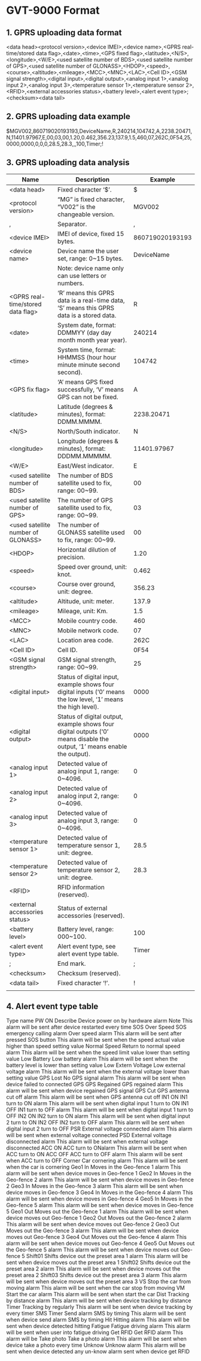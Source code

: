 * GVT-9000 Format

** 1. GPRS uploading data format

<data head><protocol version>,<device IMEI>,<device name>,<GPRS real-time/stored data flag>,<date>,<time>,<GPS fixed
flag>,<latitude>,<N/S>,<longitude>,<W/E>,<used satellite number of BDS>,<used satellite number of GPS>,<used satellite number of
GLONASS>,<HDOP>,<speed>,<course>,<altitude>,<mileage>,<MCC>,<MNC>,<LAC>,<Cell ID>,<GSM signal strength>,<digital input>,<digital
output>,<analog input 1>,<analog input 2>,<analog input 3>,<temperature sensor 1>,<temperature sensor 2>,<RFID>,<external accessories status>,<battery
level>,<alert event type>;<checksum><data tail>

** 2. GPRS uploading data example

$MGV002,860719020193193,DeviceName,R,240214,104742,A,2238.20471,N,11401.97967,E,00,03,00,1.20,0.462,356.23,137.9,1.5,460,07,262C,0F54,25,
0000,0000,0,0,0,28.5,28.3,,,100,Timer;!

** 3. GPRS uploading data analysis

|------------------------------------+---------------------------------------------------------------------------------------------------------------------------+-----------------|
| Name                               | Description                                                                                                               |         Example |
|------------------------------------+---------------------------------------------------------------------------------------------------------------------------+-----------------|
| <data head>                        | Fixed character ‘$’.                                                                                                      |               $ |
| <protocol version>                 | “MG” is fixed character, “V002” is the changeable version.                                                                |          MGV002 |
| ,                                  | Separator.                                                                                                                |               , |
| <device IMEI>                      | IMEI of device, fixed 15 bytes.                                                                                           | 860719020193193 |
| <device name>                      | Device name the user set, range: 0~15 bytes.                                                                              |      DeviceName |
|                                    | Note: device name only can use letters or numbers.                                                                        |                 |
| <GPRS real-time/stored data flag>  | ‘R’ means this GPRS data is a real-time data, ‘S’ means this GPRS data is a stored data.                                  |               R |
| <date>                             | System date, format: DDMMYY (day day month month year year).                                                              |          240214 |
| <time>                             | System time, format: HHMMSS (hour hour minute minute second second).                                                      |          104742 |
| <GPS fix flag>                     | ‘A’ means GPS fixed successfully, ‘V’ means GPS can not be fixed.                                                         |               A |
| <latitude>                         | Latitude (degrees & minutes), format: DDMM.MMMM.                                                                          |      2238.20471 |
| <N/S>                              | North/South indicator.                                                                                                    |               N |
| <longitude>                        | Longitude (degrees & minutes), format: DDDMM.MMMMM.                                                                       |     11401.97967 |
| <W/E>                              | East/West indicator.                                                                                                      |               E |
| <used satellite number of BDS>     | The number of BDS satellite used to fix, range: 00~99.                                                                    |              00 |
| <used satellite number of GPS>     | The number of GPS satellite used to fix, range: 00~99.                                                                    |              03 |
| <used satellite number of GLONASS> | The number of GLONASS satellite used to fix, range: 00~99.                                                                |              00 |
| <HDOP>                             | Horizontal dilution of precision.                                                                                         |            1.20 |
| <speed>                            | Speed over ground, unit: knot.                                                                                            |           0.462 |
| <course>                           | Course over ground, unit: degree.                                                                                         |          356.23 |
| <altitude>                         | Altitude, unit: meter.                                                                                                    |           137.9 |
| <mileage>                          | Mileage, unit: Km.                                                                                                        |             1.5 |
| <MCC>                              | Mobile country code.                                                                                                      |             460 |
| <MNC>                              | Mobile network code.                                                                                                      |              07 |
| <LAC>                              | Location area code.                                                                                                       |            262C |
| <Cell ID>                          | Cell ID.                                                                                                                  |            0F54 |
| <GSM signal strength>              | GSM signal strength, range: 00~99.                                                                                        |              25 |
| <digital input>                    | Status of digital input, example shows four digital inputs (‘0’ means the low level, ‘1’ means the high level).           |            0000 |
| <digital output>                   | Status of digital output, example shows four digital outputs (‘0’ means disable the output, ‘1’ means enable the output). |            0000 |
| <analog input 1>                   | Detected value of analog input 1, range: 0~4096.                                                                          |               0 |
| <analog input 2>                   | Detected value of analog input 2, range: 0~4096.                                                                          |               0 |
| <analog input 3>                   | Detected value of analog input 3, range: 0~4096.                                                                          |               0 |
| <temperature sensor 1>             | Detected value of temperature sensor 1, unit: degree.                                                                     |            28.5 |
| <temperature sensor 2>             | Detected value of temperature sensor 2, unit: degree.                                                                     |            28.3 |
| <RFID>                             | RFID information (reserved).                                                                                              |                 |
| <external accessories status>      | Status of external accessories (reserved).                                                                                |                 |
| <battery level>                    | Battery level, range: 000~100.                                                                                            |             100 |
| <alert event type>                 | Alert event type, see alert event type table.                                                                             |           Timer |
| ;                                  | End mark.                                                                                                                 |               ; |
| <checksum>                         | Checksum (reserved).                                                                                                      |                 |
| <data tail>                        | Fixed character ‘!’.                                                                                                      |               ! |
|                                    |                                                                                                                           |                 |
|------------------------------------+---------------------------------------------------------------------------------------------------------------------------+-----------------|

** 4. Alert event type table
Type name
PW ON Describe
Device power on by hardware alarm Note
This alarm will be sent after device restarted every time
SOS Over Speed SOS emergency calling alarm
Over speed alarm This alarm will be sent after pressed SOS button
This alarm will be sent when the speed actual value higher than speed setting value
Normal Speed Return to normal speed alarm This alarm will be sent when the speed limit value lower than setting value
Low Battery Low battery alarm This alarm will be sent when the battery level is lower than setting value
Low Extern Voltage Low external voltage alarm This alarm will be sent when the external voltage lower than setting value
GPS Lost No GPS signal alarm This alarm will be sent when device failed to connected GPS
GPS Regained GPS regained alarm This alarm will be sent when device regained GPS signal
GPS Cut GPS antenna cut off alarm This alarm will be sent when GPS antenna cut off
IN1 ON IN1 turn to ON alarm This alarm will be sent when digital input 1 turn to ON
IN1 OFF IN1 turn to OFF alarm This alarm will be sent when digital input 1 turn to OFF
IN2 ON IN2 turn to ON alarm This alarm will be sent when digital input 2 turn to ON
IN2 OFF IN2 turn to OFF alarm This alarm will be sent when digital input 2 turn to OFF
PSR External voltage connected alarm This alarm will be sent when external voltage connected
PSD External voltage disconnected alarm This alarm will be sent when external voltage disconnected
ACC ON ACC turn to ONalarm This alarm will be sent when ACC turn to ON
ACC OFF ACC turn to OFF alarm This alarm will be sent when ACC turn to OFF
Corner Car cornering alarm This alarm will be sent when the car is cornering
Geo1 In Moves in the Geo-fence 1 alarm This alarm will be sent when device moves in Geo-fence 1
Geo2 In Moves in the Geo-fence 2 alarm This alarm will be sent when device moves in Geo-fence 2
Geo3 In Moves in the Geo-fence 3 alarm This alarm will be sent when device moves in Geo-fence 3
Geo4 In Moves in the Geo-fence 4 alarm This alarm will be sent when device moves in Geo-fence 4
Geo5 In Moves in the Geo-fence 5 alarm This alarm will be sent when device moves in Geo-fence 5
Geo1 Out Moves out the Geo-fence 1 alarm This alarm will be sent when device moves out Geo-fence 1
Geo2 Out Moves out the Geo-fence 2 alarm This alarm will be sent when device moves out Geo-fence 2
Geo3 Out Moves out the Geo-fence 3 alarm This alarm will be sent when device moves out Geo-fence 3
Geo4 Out Moves out the Geo-fence 4 alarm This alarm will be sent when device moves out Geo-fence 4
Geo5 Out Moves out the Geo-fence 5 alarm This alarm will be sent when device moves out Geo-fence 5
Shift01 Shifts device out the preset area 1 alarm This alarm will be sent when device moves out the preset area 1
Shift02 Shifts device out the preset area 2 alarm This alarm will be sent when device moves out the preset area 2
Shift03 Shifts device out the preset area 3 alarm This alarm will be sent when device moves out the preset area 3
VS Stop the car from moving alarm This alarm will be sent when the car stop from moving
VM Start the car alarm This alarm will be sent when start the car
Dist Tracking by distance alarm This alarm will be sent when device tracking by distance
Timer Tracking by regularly This alarm will be sent when device tracking by every timer
SMS Timer Send alarm SMS by timing This alarm will be sent when device send alarm SMS by timing
Hit Hitting alarm This alarm will be sent when device detected hitting
Fatigue Fatigue driving alarm This alarm will be sent when user into fatigue driving
Get RFID Get RFID alarm This alarm will be
Take photo Take a photo alarm This alarm will be sent when device take a photo every time
Unknow Unknow alarm This alarm will be sent when device detected any un-know alarm
sent when device get RFID
